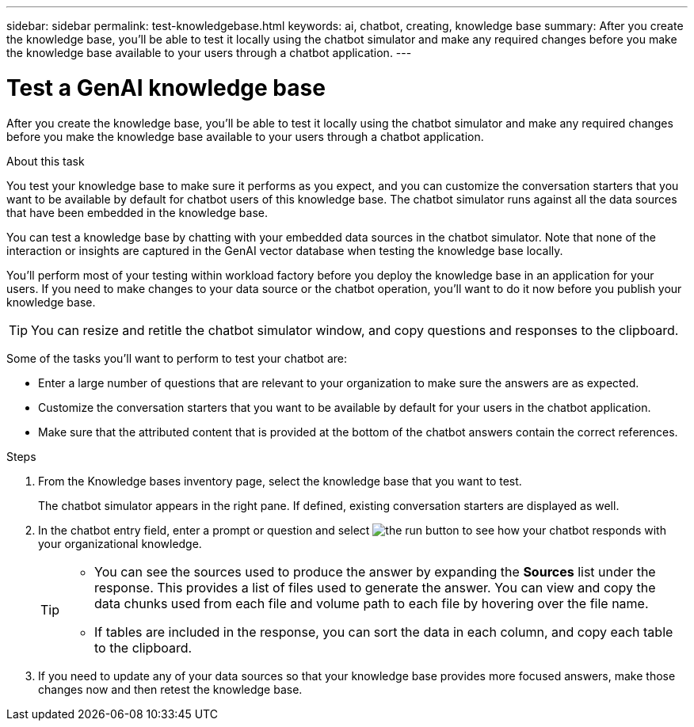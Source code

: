 ---
sidebar: sidebar
permalink: test-knowledgebase.html
keywords: ai, chatbot, creating, knowledge base
summary: After you create the knowledge base, you'll be able to test it locally using the chatbot simulator and make any required changes before you make the knowledge base available to your users through a chatbot application.
---

= Test a GenAI knowledge base
:icons: font
:imagesdir: ./media/

[.lead]
After you create the knowledge base, you'll be able to test it locally using the chatbot simulator and make any required changes before you make the knowledge base available to your users through a chatbot application.

.About this task

You test your knowledge base to make sure it performs as you expect, and you can customize the conversation starters that you want to be available by default for chatbot users of this knowledge base. The chatbot simulator runs against all the data sources that have been embedded in the knowledge base. 

You can test a knowledge base by chatting with your embedded data sources in the chatbot simulator. Note that none of the interaction or insights are captured in the GenAI vector database when testing the knowledge base locally.

You'll perform most of your testing within workload factory before you deploy the knowledge base in an application for your users. If you need to make changes to your data source or the chatbot operation, you'll want to do it now before you publish your knowledge base.

TIP: You can resize and retitle the chatbot simulator window, and copy questions and responses to the clipboard.

Some of the tasks you'll want to perform to test your chatbot are:

* Enter a large number of questions that are relevant to your organization to make sure the answers are as expected.
* Customize the conversation starters that you want to be available by default for your users in the chatbot application.
* Make sure that the attributed content that is provided at the bottom of the chatbot answers contain the correct references. 

.Steps

. From the Knowledge bases inventory page, select the knowledge base that you want to test.
+
The chatbot simulator appears in the right pane. If defined, existing conversation starters are displayed as well.

. In the chatbot entry field, enter a prompt or question and select image:button-run.png[the run button] to see how your chatbot responds with your organizational knowledge.
+
[TIP]
=====
* You can see the sources used to produce the answer by expanding the *Sources* list under the response. This provides a list of files used to generate the answer. You can view and copy the data chunks used from each file and volume path to each file by hovering over the file name. 
* If tables are included in the response, you can sort the data in each column, and copy each table to the clipboard.
=====

. If you need to update any of your data sources so that your knowledge base provides more focused answers, make those changes now and then retest the knowledge base.
